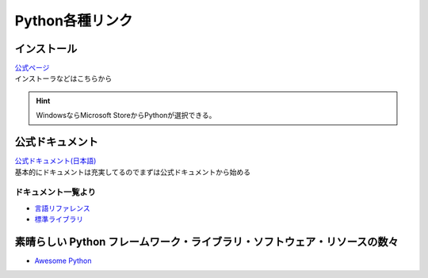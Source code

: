 *************************
Python各種リンク
*************************

インストール
===================

| `公式ページ <https://www.python.org/>`_ 
| インストーラなどはこちらから

.. hint:: WindowsならMicrosoft StoreからPythonが選択できる。


公式ドキュメント
===================

| `公式ドキュメント(日本語) <https://docs.python.org/ja/3/>`_ 
| 基本的にドキュメントは充実してるのでまずは公式ドキュメントから始める

ドキュメント一覧より
------------------------

* `言語リファレンス <https://docs.python.org/ja/3/reference/index.html>`_ 
* `標準ライブラリ <https://docs.python.org/ja/3/library/index.html>`_ 

素晴らしい Python フレームワーク・ライブラリ・ソフトウェア・リソースの数々
=============================================================================
* `Awesome Python <https://qiita.com/hatai/items/34c91d4ee0b54bd7cb8b>`_ 
